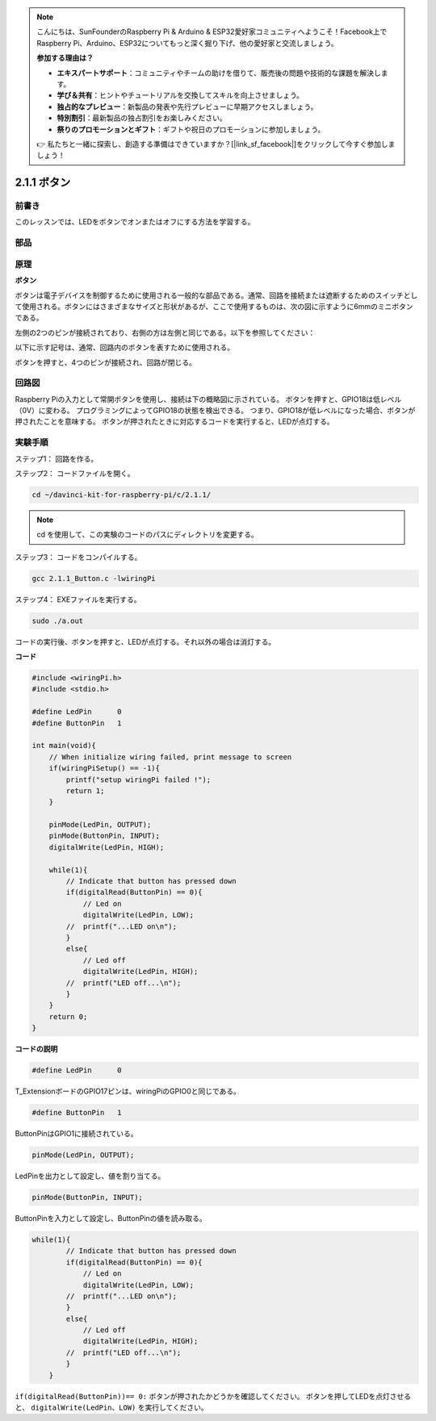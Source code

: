 .. note::

    こんにちは、SunFounderのRaspberry Pi & Arduino & ESP32愛好家コミュニティへようこそ！Facebook上でRaspberry Pi、Arduino、ESP32についてもっと深く掘り下げ、他の愛好家と交流しましょう。

    **参加する理由は？**

    - **エキスパートサポート**：コミュニティやチームの助けを借りて、販売後の問題や技術的な課題を解決します。
    - **学び＆共有**：ヒントやチュートリアルを交換してスキルを向上させましょう。
    - **独占的なプレビュー**：新製品の発表や先行プレビューに早期アクセスしましょう。
    - **特別割引**：最新製品の独占割引をお楽しみください。
    - **祭りのプロモーションとギフト**：ギフトや祝日のプロモーションに参加しましょう。

    👉 私たちと一緒に探索し、創造する準備はできていますか？[|link_sf_facebook|]をクリックして今すぐ参加しましょう！

2.1.1 ボタン
============

前書き
-----------------

このレッスンでは、LEDをボタンでオンまたはオフにする方法を学習する。

部品
---------------

.. image:: ../img/list_2.1.1_Button.png


原理
-------------

**ボタン**


ボタンは電子デバイスを制御するために使用される一般的な部品である。通常、回路を接続または遮断するためのスイッチとして使用される。ボタンにはさまざまなサイズと形状があるが、ここで使用するものは、次の図に示すように6mmのミニボタンである。

左側の2つのピンが接続されており、右側の方は左側と同じである。以下を参照してください：

.. image:: ../img/image148.png
    :width: 400
    :align: center

以下に示す記号は、通常、回路内のボタンを表すために使用される。


.. image:: ../img/image301.png
    :width: 400
    :align: center


ボタンを押すと、4つのピンが接続され、回路が閉じる。

回路図
---------------------

Raspberry Piの入力として常開ボタンを使用し、接続は下の概略図に示されている。
ボタンを押すと、GPIO18は低レベル（0V）に変わる。
プログラミングによってGPIO18の状態を検出できる。
つまり、GPIO18が低レベルになった場合、ボタンが押されたことを意味する。
ボタンが押されたときに対応するコードを実行すると、LEDが点灯する。

.. image:: ../img/image302.png
    :width: 600
    :align: center


.. image:: ../img/image303.png
    :width: 400
    :align: center


実験手順
---------------------------

ステップ1： 回路を作る。

.. image:: ../img/image152.png
    :width: 800


ステップ2： コードファイルを開く。

.. raw:: html

   <run></run>

.. code-block::

    cd ~/davinci-kit-for-raspberry-pi/c/2.1.1/

.. note::
    cd を使用して、この実験のコードのパスにディレクトリを変更する。

ステップ3： コードをコンパイルする。

.. raw:: html

   <run></run>

.. code-block::

    gcc 2.1.1_Button.c -lwiringPi

ステップ4： EXEファイルを実行する。

.. raw:: html

   <run></run>

.. code-block::

    sudo ./a.out

コードの実行後、ボタンを押すと、LEDが点灯する。それ以外の場合は消灯する。

**コード**

.. code-block:: c

    #include <wiringPi.h>
    #include <stdio.h>

    #define LedPin      0
    #define ButtonPin   1

    int main(void){
        // When initialize wiring failed, print message to screen
        if(wiringPiSetup() == -1){
            printf("setup wiringPi failed !");
            return 1;
        }
        
        pinMode(LedPin, OUTPUT);
        pinMode(ButtonPin, INPUT);
        digitalWrite(LedPin, HIGH);
        
        while(1){
            // Indicate that button has pressed down
            if(digitalRead(ButtonPin) == 0){
                // Led on
                digitalWrite(LedPin, LOW);
            //  printf("...LED on\n");
            }
            else{
                // Led off
                digitalWrite(LedPin, HIGH);
            //  printf("LED off...\n");
            }
        }
        return 0;
    }

**コードの説明**

.. code-block:: 

    #define LedPin      0

T_ExtensionボードのGPIO17ピンは、wiringPiのGPIO0と同じである。

.. code-block:: 

    #define ButtonPin   1

ButtonPinはGPIO1に接続されている。

.. code-block:: 

    pinMode(LedPin, OUTPUT);

LedPinを出力として設定し、値を割り当てる。

.. code-block:: 

    pinMode(ButtonPin, INPUT);

ButtonPinを入力として設定し、ButtonPinの値を読み取る。

.. code-block:: C

    while(1){
            // Indicate that button has pressed down
            if(digitalRead(ButtonPin) == 0){
                // Led on
                digitalWrite(LedPin, LOW);
            //  printf("...LED on\n");
            }
            else{
                // Led off
                digitalWrite(LedPin, HIGH);
            //  printf("LED off...\n");
            }
        }


``if(digitalRead(ButtonPin))== 0:`` ボタンが押されたかどうかを確認してください。
ボタンを押してLEDを点灯させると、 ``digitalWrite(LedPin、LOW)`` を実行してください。
